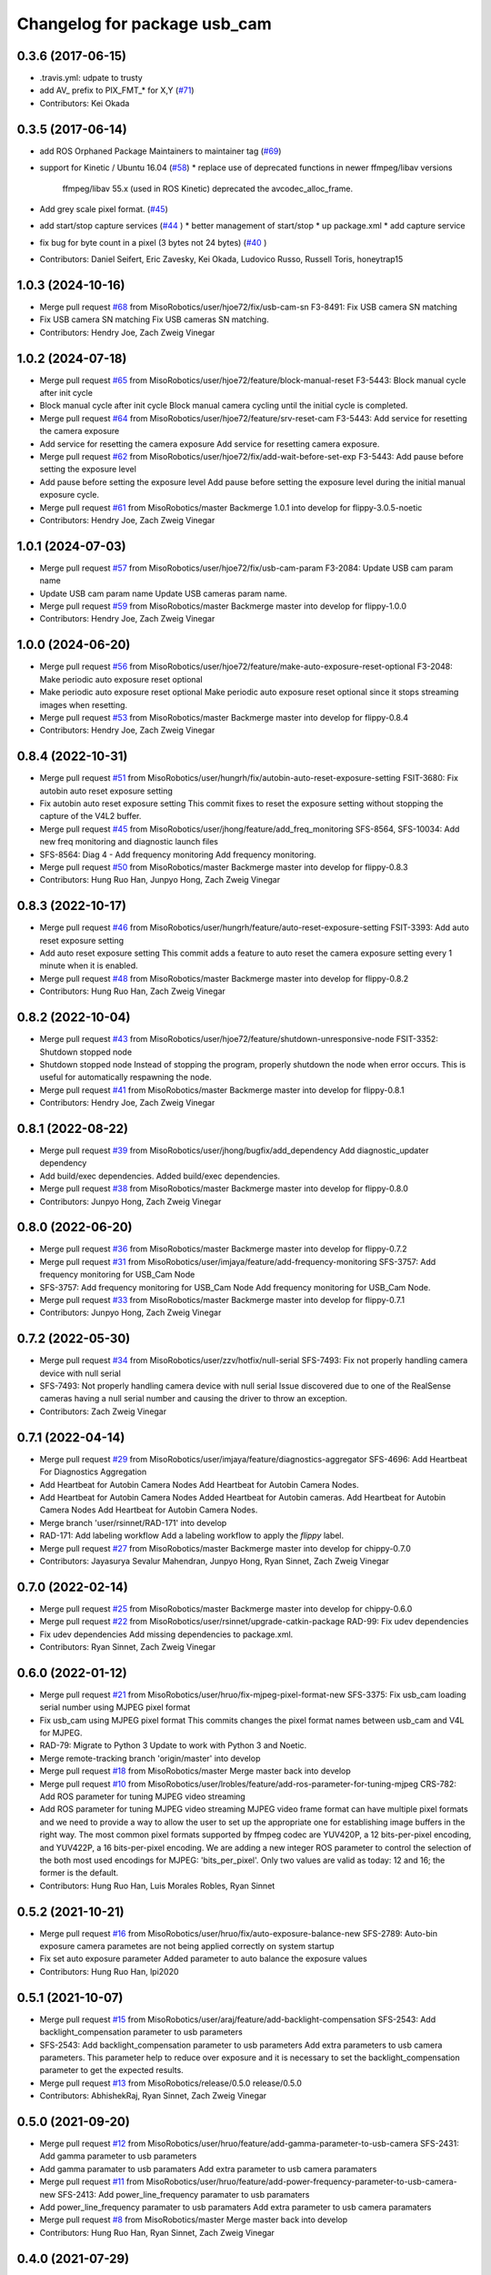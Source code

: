 ^^^^^^^^^^^^^^^^^^^^^^^^^^^^^
Changelog for package usb_cam
^^^^^^^^^^^^^^^^^^^^^^^^^^^^^

0.3.6 (2017-06-15)
------------------
* .travis.yml: udpate to trusty
* add AV\_ prefix to PIX_FMT\_* for X,Y (`#71 <https://github.com/ros-drivers/usb_cam/issues/71>`_)
* Contributors: Kei Okada

0.3.5 (2017-06-14)
------------------
* add ROS Orphaned Package Maintainers to maintainer tag (`#69 <https://github.com/ros-drivers/usb_cam/issues/69>`_)
* support for Kinetic / Ubuntu 16.04 (`#58 <https://github.com/ros-drivers/usb_cam/issues/58>`_)
  * replace use of deprecated functions in newer ffmpeg/libav versions
    ffmpeg/libav 55.x (used in ROS Kinetic) deprecated the avcodec_alloc_frame.
* Add grey scale pixel format. (`#45 <https://github.com/ros-drivers/usb_cam/issues/45>`_)
* add start/stop capture services (`#44 <https://github.com/ros-drivers/usb_cam/issues/44>`_ )
  * better management of start/stop
  * up package.xml
  * add capture service

* fix bug for byte count in a pixel (3 bytes not 24 bytes) (`#40 <https://github.com/ros-drivers/usb_cam/issues/40>`_ )
* Contributors: Daniel Seifert, Eric Zavesky, Kei Okada, Ludovico Russo, Russell Toris, honeytrap15

1.0.3 (2024-10-16)
------------------
* Merge pull request `#68 <https://github.com/MisoRobotics/usb_cam/issues/68>`_ from MisoRobotics/user/hjoe72/fix/usb-cam-sn
  F3-8491: Fix USB camera SN matching
* Fix USB camera SN matching
  Fix USB cameras SN matching.
* Contributors: Hendry Joe, Zach Zweig Vinegar

1.0.2 (2024-07-18)
------------------
* Merge pull request `#65 <https://github.com/MisoRobotics/usb_cam/issues/65>`_ from MisoRobotics/user/hjoe72/feature/block-manual-reset
  F3-5443: Block manual cycle after init cycle
* Block manual cycle after init cycle
  Block manual camera cycling until the initial cycle
  is completed.
* Merge pull request `#64 <https://github.com/MisoRobotics/usb_cam/issues/64>`_ from MisoRobotics/user/hjoe72/feature/srv-reset-cam
  F3-5443: Add service for resetting the camera exposure
* Add service for resetting the camera exposure
  Add service for resetting camera exposure.
* Merge pull request `#62 <https://github.com/MisoRobotics/usb_cam/issues/62>`_ from MisoRobotics/user/hjoe72/fix/add-wait-before-set-exp
  F3-5443: Add pause before setting the exposure level
* Add pause before setting the exposure level
  Add pause before setting the exposure level during
  the initial manual exposure cycle.
* Merge pull request `#61 <https://github.com/MisoRobotics/usb_cam/issues/61>`_ from MisoRobotics/master
  Backmerge 1.0.1 into develop for flippy-3.0.5-noetic
* Contributors: Hendry Joe, Zach Zweig Vinegar

1.0.1 (2024-07-03)
------------------
* Merge pull request `#57 <https://github.com/MisoRobotics/usb_cam/issues/57>`_ from MisoRobotics/user/hjoe72/fix/usb-cam-param
  F3-2084: Update USB cam param name
* Update USB cam param name
  Update USB cameras param name.
* Merge pull request `#59 <https://github.com/MisoRobotics/usb_cam/issues/59>`_ from MisoRobotics/master
  Backmerge master into develop for flippy-1.0.0
* Contributors: Hendry Joe, Zach Zweig Vinegar

1.0.0 (2024-06-20)
------------------
* Merge pull request `#56 <https://github.com/MisoRobotics/usb_cam/issues/56>`_ from MisoRobotics/user/hjoe72/feature/make-auto-exposure-reset-optional
  F3-2048: Make periodic auto exposure reset optional
* Make periodic auto exposure reset optional
  Make periodic auto exposure reset optional since
  it stops streaming images when resetting.
* Merge pull request `#53 <https://github.com/MisoRobotics/usb_cam/issues/53>`_ from MisoRobotics/master
  Backmerge master into develop for flippy-0.8.4
* Contributors: Hendry Joe, Zach Zweig Vinegar

0.8.4 (2022-10-31)
------------------
* Merge pull request `#51 <https://github.com/MisoRobotics/usb_cam/issues/51>`_ from MisoRobotics/user/hungrh/fix/autobin-auto-reset-exposure-setting
  FSIT-3680: Fix autobin auto reset exposure setting
* Fix autobin auto reset exposure setting
  This commit fixes to reset the exposure setting
  without stopping the capture of the V4L2 buffer.
* Merge pull request `#45 <https://github.com/MisoRobotics/usb_cam/issues/45>`_ from MisoRobotics/user/jhong/feature/add_freq_monitoring
  SFS-8564, SFS-10034: Add new freq monitoring and diagnostic launch files
* SFS-8564: Diag 4 - Add frequency monitoring
  Add frequency monitoring.
* Merge pull request `#50 <https://github.com/MisoRobotics/usb_cam/issues/50>`_ from MisoRobotics/master
  Backmerge master into develop for flippy-0.8.3
* Contributors: Hung Ruo Han, Junpyo Hong, Zach Zweig Vinegar

0.8.3 (2022-10-17)
------------------
* Merge pull request `#46 <https://github.com/MisoRobotics/usb_cam/issues/46>`_ from MisoRobotics/user/hungrh/feature/auto-reset-exposure-setting
  FSIT-3393: Add auto reset exposure setting
* Add auto reset exposure setting
  This commit adds a feature to auto reset the camera
  exposure setting every 1 minute when it is enabled.
* Merge pull request `#48 <https://github.com/MisoRobotics/usb_cam/issues/48>`_ from MisoRobotics/master
  Backmerge master into develop for flippy-0.8.2
* Contributors: Hung Ruo Han, Zach Zweig Vinegar

0.8.2 (2022-10-04)
------------------
* Merge pull request `#43 <https://github.com/MisoRobotics/usb_cam/issues/43>`_ from MisoRobotics/user/hjoe72/feature/shutdown-unresponsive-node
  FSIT-3352: Shutdown stopped node
* Shutdown stopped node
  Instead of stopping the program, properly
  shutdown the node when error occurs. This is useful
  for automatically respawning the node.
* Merge pull request `#41 <https://github.com/MisoRobotics/usb_cam/issues/41>`_ from MisoRobotics/master
  Backmerge master into develop for flippy-0.8.1
* Contributors: Hendry Joe, Zach Zweig Vinegar

0.8.1 (2022-08-22)
------------------
* Merge pull request `#39 <https://github.com/MisoRobotics/usb_cam/issues/39>`_ from MisoRobotics/user/jhong/bugfix/add_dependency
  Add diagnostic_updater dependency
* Add build/exec dependencies.
  Added build/exec dependencies.
* Merge pull request `#38 <https://github.com/MisoRobotics/usb_cam/issues/38>`_ from MisoRobotics/master
  Backmerge master into develop for flippy-0.8.0
* Contributors: Junpyo Hong, Zach Zweig Vinegar

0.8.0 (2022-06-20)
------------------
* Merge pull request `#36 <https://github.com/MisoRobotics/usb_cam/issues/36>`_ from MisoRobotics/master
  Backmerge master into develop for flippy-0.7.2
* Merge pull request `#31 <https://github.com/MisoRobotics/usb_cam/issues/31>`_ from MisoRobotics/user/imjaya/feature/add-frequency-monitoring
  SFS-3757: Add frequency monitoring for USB_Cam Node
* SFS-3757: Add frequency monitoring for USB_Cam Node
  Add frequency monitoring for USB_Cam Node.
* Merge pull request `#33 <https://github.com/MisoRobotics/usb_cam/issues/33>`_ from MisoRobotics/master
  Backmerge master into develop for flippy-0.7.1
* Contributors: Junpyo Hong, Zach Zweig Vinegar

0.7.2 (2022-05-30)
------------------
* Merge pull request `#34 <https://github.com/MisoRobotics/usb_cam/issues/34>`_ from MisoRobotics/user/zzv/hotfix/null-serial
  SFS-7493: Fix not properly handling camera device with null serial
* SFS-7493: Not properly handling camera device with null serial
  Issue discovered due to one of the RealSense cameras having a null
  serial number and causing the driver to throw an exception.
* Contributors: Zach Zweig Vinegar

0.7.1 (2022-04-14)
------------------
* Merge pull request `#29 <https://github.com/MisoRobotics/usb_cam/issues/29>`_ from MisoRobotics/user/imjaya/feature/diagnostics-aggregator
  SFS-4696: Add Heartbeat For Diagnostics Aggregation
* Add Heartbeat for Autobin Camera Nodes
  Add Heartbeat for Autobin Camera Nodes.
* Add Heartbeat for Autobin Camera Nodes
  Added Heartbeat for Autobin
  cameras.
  Add Heartbeat for Autobin Camera Nodes
  Add Heartbeat for Autobin Camera Nodes.
* Merge branch 'user/rsinnet/RAD-171' into develop
* RAD-171: Add labeling workflow
  Add a labeling workflow to apply the `flippy` label.
* Merge pull request `#27 <https://github.com/MisoRobotics/usb_cam/issues/27>`_ from MisoRobotics/master
  Backmerge master into develop for chippy-0.7.0
* Contributors: Jayasurya Sevalur Mahendran, Junpyo Hong, Ryan Sinnet, Zach Zweig Vinegar

0.7.0 (2022-02-14)
------------------
* Merge pull request `#25 <https://github.com/MisoRobotics/usb_cam/issues/25>`_ from MisoRobotics/master
  Backmerge master into develop for chippy-0.6.0
* Merge pull request `#22 <https://github.com/MisoRobotics/usb_cam/issues/22>`_ from MisoRobotics/user/rsinnet/upgrade-catkin-package
  RAD-99: Fix udev dependencies
* Fix udev dependencies
  Add missing dependencies to package.xml.
* Contributors: Ryan Sinnet, Zach Zweig Vinegar

0.6.0 (2022-01-12)
------------------
* Merge pull request `#21 <https://github.com/MisoRobotics/usb_cam/issues/21>`_ from MisoRobotics/user/hruo/fix-mjpeg-pixel-format-new
  SFS-3375: Fix usb_cam loading serial number using MJPEG pixel format
* Fix usb_cam using MJPEG pixel format
  This commits changes the pixel format names between usb_cam and V4L for MJPEG.
* RAD-79: Migrate to Python 3
  Update to work with Python 3 and Noetic.
* Merge remote-tracking branch 'origin/master' into develop
* Merge pull request `#18 <https://github.com/MisoRobotics/usb_cam/issues/18>`_ from MisoRobotics/master
  Merge master back into develop
* Merge pull request `#10 <https://github.com/MisoRobotics/usb_cam/issues/10>`_ from MisoRobotics/user/lrobles/feature/add-ros-parameter-for-tuning-mjpeg
  CRS-782: Add ROS parameter for tuning MJPEG video streaming
* Add ROS parameter for tuning MJPEG video streaming
  MJPEG video frame format can have multiple pixel formats and we need to
  provide a way to allow the user to set up the appropriate one for
  establishing image buffers in the right way. The most common pixel
  formats supported by ffmpeg codec are YUV420P, a 12 bits-per-pixel
  encoding, and YUV422P, a 16 bits-per-pixel encoding. We are adding a
  new integer ROS parameter to control the selection of the both most
  used encodings for MJPEG: 'bits_per_pixel'. Only two values are valid as
  today: 12 and 16; the former is the default.
* Contributors: Hung Ruo Han, Luis Morales Robles, Ryan Sinnet

0.5.2 (2021-10-21)
------------------
* Merge pull request `#16 <https://github.com/MisoRobotics/usb_cam/issues/16>`_ from MisoRobotics/user/hruo/fix/auto-exposure-balance-new
  SFS-2789: Auto-bin exposure camera parametes are not being applied correctly on system startup
* Fix set auto exposure parameter
  Added parameter to auto balance the exposure values
* Contributors: Hung Ruo Han, lpi2020

0.5.1 (2021-10-07)
------------------
* Merge pull request `#15 <https://github.com/MisoRobotics/usb_cam/issues/15>`_ from MisoRobotics/user/araj/feature/add-backlight-compensation
  SFS-2543: Add backlight_compensation parameter to usb parameters
* SFS-2543: Add backlight_compensation parameter to usb parameters
  Add extra parameters to usb camera parameters.
  This parameter help to reduce over exposure and it is necessary to set the
  backlight_compensation parameter to get the expected results.
* Merge pull request `#13 <https://github.com/MisoRobotics/usb_cam/issues/13>`_ from MisoRobotics/release/0.5.0
  release/0.5.0
* Contributors: AbhishekRaj, Ryan Sinnet, Zach Zweig Vinegar

0.5.0 (2021-09-20)
------------------
* Merge pull request `#12 <https://github.com/MisoRobotics/usb_cam/issues/12>`_ from MisoRobotics/user/hruo/feature/add-gamma-parameter-to-usb-camera
  SFS-2431: Add gamma parameter to usb parameters
* Add gamma paramater to usb paramaters
  Add extra parameter to usb camera paramaters
* Merge pull request `#11 <https://github.com/MisoRobotics/usb_cam/issues/11>`_ from MisoRobotics/user/hruo/feature/add-power-frequency-parameter-to-usb-camera-new
  SFS-2413: Add power_line_frequency paramater to usb paramaters
* Add power_line_frequency paramater to usb paramaters
  Add extra parameter to usb camera paramaters
* Merge pull request `#8 <https://github.com/MisoRobotics/usb_cam/issues/8>`_ from MisoRobotics/master
  Merge master back into develop
* Contributors: Hung Ruo Han, Ryan Sinnet, Zach Zweig Vinegar

0.4.0 (2021-07-29)
------------------
* Merge pull request `#6 <https://github.com/MisoRobotics/usb_cam/issues/6>`_ from MisoRobotics/user/hruo/feature/usb-cam-serial-number
  SFS-408: Auto-Bin classification camera drivers
* Fix serial number for usb cam
  This adds a verification to avoid the device file name that doesn't support
  the expected pixel format to be used when more than one device file name have
  the same serial number.
* Add support to serial number for usb cam
  This adds support to match the expected serial number
  (from launch file) and start the node only if they
  match using libudev.
* Merge pull request `#5 <https://github.com/MisoRobotics/usb_cam/issues/5>`_ from MisoRobotics/user/rsinnet/feature/suppress-incompat-warnings
  Suppress incompatibility warnings
* Set log level to error
  This suppresses warnings that blow up non-x86/PPC platforms.
* Suppress warnings
  Supress incompatibility/deprecation warnings.
* Merge pull request `#4 <https://github.com/MisoRobotics/usb_cam/issues/4>`_ from MisoRobotics/user/rsinnet/fix-pixfmt-incompat
  Fix issue with pixfmt compatibility
* Fix issue with pixfmt compatibility
  Change to a deprecated format to work with the buffer size of usb_cam.
* Merge pull request `#1 <https://github.com/MisoRobotics/usb_cam/issues/1>`_ from ros-drivers/develop
  Merge latest from upstream
* Merge pull request `#124 <https://github.com/MisoRobotics/usb_cam/issues/124>`_ from k-okada/add_noetic
  add noetic .travis.yml
* add noetic .travis.yml
* 0.3.6
* update CHANGELOG
* Merge pull request `#71 <https://github.com/MisoRobotics/usb_cam/issues/71>`_ from ros-drivers/fix_L
  add AV\_ to PIX_FMT\_* for X,Y
* .travis.yml: udpate to trusty
* add AV\_ prefix to PIX_FMT\_* for X,Y
* 0.3.5
* update CHANGELOG
* Merge pull request `#69 <https://github.com/MisoRobotics/usb_cam/issues/69>`_ from k-okada/add_ros_orphaned_packages_maintaneres_to_package_xml
  add ROS Orphaned Package Maintainers to maintainer tag
* add ROS Orphaned Package Maintainers to maintainer tag
* Merge pull request `#58 <https://github.com/MisoRobotics/usb_cam/issues/58>`_ from AutonomosGmbH-DaS/kinetic
  support for Kinetic / Ubuntu 16.04
* replace use of deprecated functions in newer ffmpeg/libav versions
  ffmpeg/libav 55.x (used in ROS Kinetic) deprecated the avcodec_alloc_frame.
* Merge pull request `#45 <https://github.com/MisoRobotics/usb_cam/issues/45>`_ from groove-x/develop
  Add "grey" pixel format.
* Add grey scale pixel format.
* Merge pull request `#44 <https://github.com/MisoRobotics/usb_cam/issues/44>`_ from ludusrusso/develop
  add start/stop capture services
* better management of start/stop
* up package.xml
* add capture service
* Merge pull request `#40 <https://github.com/MisoRobotics/usb_cam/issues/40>`_ from ezavesky/develop
  - fix bug for byte count in a pixel (3 bytes not 24 bytes)
* - fix bug for byte count in a pixel (3 bytes not 24 bytes)
* Contributors: Daniel Seifert, Eric Zavesky, Hung Ruo Han, Kei Okada, Ludovico Russo, Russell Toris, Ryan Sinnet, Zach Zweig Vinegar, honeytrap15

0.3.4 (2015-08-18)
------------------
* Installs launch files
* Merge pull request #37 from tzutalin/develop
  Add a launch file for easy test
* Add a launch file for easy test
* Contributors: Russell Toris, tzu.ta.lin

0.3.3 (2015-05-14)
------------------
* Merge pull request #36 from jsarrett/develop
  add gain parameter
* add gain parameter
* Contributors: James Sarrett, Russell Toris

0.3.2 (2015-03-24)
------------------
* Merge pull request #34 from eliasm/develop
  fixed check whether calibration file exists
* fixed check whether calibration file exists
* Contributors: Elias Mueggler, Russell Toris

0.3.1 (2015-02-20)
------------------
* Merge pull request #32 from kmhallen/mono8
  Publish YUVMONO10 images as mono8 instead of rgb8
* Publish YUVMONO10 images as mono8 instead of rgb8
* Contributors: Kevin Hallenbeck, Russell Toris

0.3.0 (2015-01-26)
------------------
* Merge pull request #30 from mitchellwills/develop
  Removed global state from usb_cam by encapsulating it inside an object
* Made device name a std::string instead of const char*
* Added usb_cam namespace
* Added underscore sufix to class fields
* Removed camera_ prefix from methods
* Moved methods to parse pixel_format and io_method from string to UsbCam
* Moved camera_image_t struct to be private in UsbCam
* Cleaned up parameter assignment
* Made set_v4l_parameters a non-static function
* Moved set_v4l_parameters to UsbCam object
* Removed global state from usb_cam by encapsulating it inside an object
  function and structions in usb_cam.h became public and everything else is private
* Merge pull request #28 from mitchellwills/develop
  Fix installation of header files
* Fix installation of header files
* Contributors: Mitchell Wills, Russell Toris

0.2.0 (2015-01-16)
------------------
* Bug fix in camera info settings.
* Update .travis.yml
* Merge pull request #27 from bosch-ros-pkg/default_camera_info
  sets default camera info
* sets default camera info
* Contributors: Russell Toris

0.1.13 (2014-12-02)
-------------------
* Merge pull request #25 from blutack/patch-1
  Warn rather than error if framerate can't be set
* Warn rather than error if framerate can't be set
  The driver doesn't currently work with em28xx based devices as they don't allow the framerate to be set directly and the node exits with an error. Changing to a warning allows these devices to be used.
* Update README.md
* Merge pull request #24 from rjw57/do-not-touch-parameters-unless-asked
  do not modify parameters unless explicitly set
* do not modify parameters unless explicitly set
  The contrast, saturation, brightness, sharpness and focus parameters
  were recently added to usb_cam. This caused a regression
  (sigproc/robotic_surgery#17) whereby the default settings for a webcam
  are overridden in all cases by the hard-coded defaults in usb_cam.
  In the absence of a know good set of "default" values, leave the
  parameters unset unless the user has explicitly set them in the launch
  file.
* Contributors: Rich Wareham, Russell Toris, blutack

0.1.12 (2014-11-05)
-------------------
* Merge pull request #22 from dekent/develop
  White balance parameters
* Parameter to enable/disable auto white balance
* Added parameters for white balance
* uses version major to check for av_codec
* uses version header to check for AV_CODEC_ID_MJPEG
* Contributors: David Kent, Russell Toris

0.1.11 (2014-10-30)
-------------------
* Merge pull request #20 from dekent/develop
  More Parameters
* bug fix
* Setting focus when autofocus is disabled
* Parameter adjusting
* Added parameter setting for absolute focus, brightness, contrast, saturation, and sharpness
* Contributors: David Kent, Russell Toris

0.1.10 (2014-10-24)
-------------------
* Merge pull request #19 from bosch-ros-pkg/av_codec_id
  Removed deprecated CODEC_ID
* added legacy macro constants for libav 10
* Renamed deprecated CODEC_ID constants to AV_CODEC_ID to fix compilation for libav 10
* Contributors: Andrzej Pronobis, Russell Toris

0.1.9 (2014-08-26)
------------------
* Uses ros::Rate to enforce software framerate instead of custom time check
* Merge pull request #16 from liangfok/feature/app_level_framerate_control
  Modified to enforce framerate control at the application level in additi...
* Modified to enforce framerate control at the application level in addition to at the driver level.  This is necessary since the drivers for my webcam did not obey the requested framerate.
* Contributors: Russell Toris, liang

0.1.8 (2014-08-21)
------------------
* autoexposure and exposure settings now exposed via ROS parameters
* added ability to call v4l-utils as well as correctly set autofocus
* cleanup of output
* Merge pull request #15 from mistoll/develop
  added support for RGB24 pixel format
* Added RGB24 as pixel format
* Contributors: Michael Stoll, Russell Toris

0.1.7 (2014-08-20)
------------------
* changelog fixed
* minor cleanup and ability to change camera name and info
* Contributors: Russell Toris

0.1.6 (2014-08-15)
------------------
* Merge pull request #14 from KaijenHsiao/master
  added support for 10-bit mono cameras advertising as YUV
* added support for 10-bit mono cameras advertising as YUV (such as Leopard Imaging's LI-USB30-V034)
* Update CHANGELOG.rst
* changelog updated
* Merge pull request #13 from vrabaud/develop
  add a a ros::spinOnce to get set_camera_info working
* add a a ros::spinOnce to get set_camera_info working
  This is explained in the docs of CameraInfoManager
  https://github.com/ros-perception/image_common/blob/hydro-devel/camera_info_manager/include/camera_info_manager/camera_info_manager.h#L71
  Also, this fixes https://github.com/ros-perception/image_pipeline/issues/78
* Contributors: Kaijen Hsiao, Russell Toris, Vincent Rabaud, sosentos

0.1.5 (2014-07-28)
------------------
* auto format
* cleanup of readme and such
* Merge branch 'hydro-devel' of github.com:bosch-ros-pkg/usb_cam
* Merge pull request #11 from pronobis/hydro-devel
  Fixed a bug with av_free missing by adding a proper include.
* Fixed a bug with av_free missing by adding a proper include on Ubuntu 14.04.
* Merge pull request #7 from cottsay/groovy-devel
  Use pkg-config to find avcodec and swscale
* Merge pull request #5 from FriedCircuits/hydro-devel
  Remove requirments for self_test
* Use pkg-config to find avcodec and swscale
* Update package.xml
* Remove selftest
* Remove selftest
* Update usb_cam_node.cpp
* Merge pull request #2 from jonbinney/7_17
  swap out deprecated libavcodec functions
* swap out deprecated libavcodec functions
* Contributors: Andrzej Pronobis, Jon Binney, Russell Toris, Scott K Logan, William

0.1.3 (2013-07-11)
------------------
* Merge pull request #1 from jonbinney/rosify
  Bag of improvements
* add framerate parameter
* use ROS_* for output
* use camera_info_manager
* Contributors: Jon Binney, Russell Toris

0.1.2 (2013-05-06)
------------------
* installs usb_cam_node
* Contributors: Russell Toris

0.1.1 (2013-05-02)
------------------
* cmake fixed
* ffmpeg added
* Contributors: Russell Toris

0.1.0 (2013-05-01)
------------------
* Update package.xml
* minor cleanup
* inital merge
* Update README.md
* Update README.md
* Update README.md
* Update README.md
* Update README.md
* Update CLONE_SETUP.sh
* Update README.md
* Updated the README.md.
* Updated the installation instructions.
* Fixed syntax in the README.
* Updated README for ARDUINO support.
* Fixed update script.
* Updated the readme and updating scripts.
* Updating for installation on Robot.
* Updated installs and README for ROS.
* Make sure the User knows to source the devel/setup.sh.
* Getting rid of subtrees and Catkinized USB CAM.
* Updating home to use ROSWS.
* Fixing the launch file for video1.
* Merge commit '0bc3322966e4c0ed259320827dd1f5cc8460efce'
  Conflicts:
  src/sofie_ros/package.xml
* Removed unnecessary file.
* Compiles.
* Adding the Catkin build scripts.
* Merge commit 'b2c739cb476e1e01425947e46dc2431464f241b3' as 'src/ar_track_alvar'
* Squashed 'src/ar_track_alvar/' content from commit 9ecca95
  git-subtree-dir: src/ar_track_alvar
  git-subtree-split: 9ecca9558edc7d3a9e692eacc93e082bf1e9a3e6
* Merge commit '9feb470d0ebdaa51e426be4d58f419b45928a671' as 'src/sofie_ros'
* Squashed 'src/sofie_ros/' content from commit 3ca5edf
  git-subtree-dir: src/sofie_ros
  git-subtree-split: 3ca5edfba496840b41bfe01dfdff883cacff1a97
* Removing stackts.
* Removing submodules.
* Fixed submodules.
* Removing old package.
* Merge branch 'catkin'
  Conflicts:
  README.md
  cmake_install.cmake
* Brancing package down to stack base.
* Catkininizing.
* (catkin)Catkininizing.
* Modifying the setup of roshome.
* Starting to Catkininize the project.
* (catkin)Starting to Catkininize the project.
* Going to catinize it.
* (catkin)Going to catinize it.
* Modified to new version of sofie_ros.
* Renamed import_csv_data.py to fileUtils.py, because it does more now.
* (catkin)Renamed import_csv_data.py to fileUtils.py, because it does more now.
* Updating to use a csv file specified by the user. Separating PyTables path manipulation into SOFIEHDFFORMAT.
* (catkin)Updating to use a csv file specified by the user. Separating PyTables path manipulation into SOFIEHDFFORMAT.
* Merge branch 'release/0.0.2'
* Created the install script.
* Removed the Python Packages as submodules.
* Merge branch 'release/0.0.1'
* Update the Git submodules.
* Modified the README and CLONE_SETUP.sh
* Added SOFIEHDFFORMAT as a submodule.
* Added the ExperimentControl Repo as a submodule.
* Working the CLONE install.
* Modifiying install script.
* Added a script to update the gitmodules for read-only clones.
* Merge branch 'master' of github.com:agcooke/roshome
* Initial commit
* Added the modules.
* Added usb_cam,
* Updating to Groovy.
* (catkin)Updating to Groovy.
* Added another potential launch file for exporting video from rosbag.
* (catkin)Added another potential launch file for exporting video from rosbag.
* Added a launcher to ros bag the usb_cam, for later playback.
* (catkin)Added a launcher to ros bag the usb_cam, for later playback.
* Added some files that were possibly not correct
* (catkin)Added some files that were possibly not correct
* Fixed bugs with the importing.
* (catkin)Fixed bugs with the importing.
* Added forgotten __init__.py file and changed to importdata sofiehdfformat funciton.
* (catkin)Added forgotten __init__.py file and changed to importdata sofiehdfformat funciton.
* Refractoring to make it possible to log to CSV.
  There were problems handling concurrent writing to
  pytables files. The package now logs to CSV and then
  provides a function to post import the data into
  SOFIEHDFFORMAT.
* (catkin)Refractoring to make it possible to log to CSV.
  There were problems handling concurrent writing to
  pytables files. The package now logs to CSV and then
  provides a function to post import the data into
  SOFIEHDFFORMAT.
* Exporting to a CSV. Does not work yet.
* (catkin)Exporting to a CSV. Does not work yet.
* Added a close on terminate signal handler.
* (catkin)Added a close on terminate signal handler.
* Made the marker size be set via a parameter to the launch file.
* (catkin)Made the marker size be set via a parameter to the launch file.
* Changed the Callibration data.
* (catkin)Changed the Callibration data.
* The ar_pose listener.
* (catkin)The ar_pose listener.
* Changed the sofie driver to directly safe the ar_pose data.
  We are going to perform experiments and this means that the extra
  data might be useful at a later stage.
* (catkin)Changed the sofie driver to directly safe the ar_pose data.
  We are going to perform experiments and this means that the extra
  data might be useful at a later stage.
* Changed the size of the marker.
* Updated the usb_cam config to work for home camera.
* Added callibration files and launch files.
* Turned off history.
* (catkin)Added some comments and renamed.
* Added some comments and renamed.
* (catkin)The Quaternions were mixed around. Fixed the launch file to log to file instead of screen.
* The Quaternions were mixed around. Fixed the launch file to log to file instead of screen.
* (catkin)Updating the README's.
* Updating the README's.
* Updated the launch file to launch ar_pose and rviz for debugging.
* (catkin)Added arguments to the launch script.
* Added arguments to the launch script.
* Added the Stack formating files.
* (catkin)Organising into a stack instead of separate packages.
* Organising into a stack instead of separate packages.
* Trying to figure out how to start and stop the node.
* Adding simple parameters.
* Added the ROS files.
* Basic driver now works for listening on a channel that broadcasts geometry_msgs.msg.QuaternionStamped messages.
* Working on the listerner that will write to HDFFormat.
* Creating a listerner that can write to sofiehdfformat files.
* Initial commit
* Contributors: Adrian Cooke, Russell Toris, Adrian
